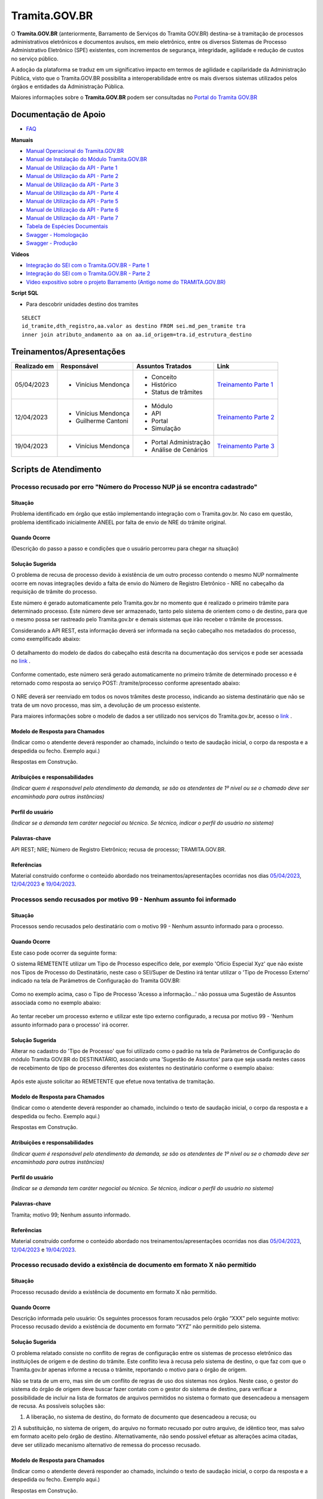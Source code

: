Tramita.GOV.BR
==============

O **Tramita.GOV.BR** (anteriormente, Barramento de Serviços do Tramita GOV.BR) destina-se à tramitação de processos administrativos eletrônicos e documentos avulsos, em meio eletrônico, entre os diversos Sistemas de Processo Administrativo Eletrônico (SPE) existentes, com incrementos de segurança, integridade, agilidade e redução de custos no serviço público.

A adoção da plataforma se traduz em um significativo impacto em termos de agilidade e capilaridade da Administração Pública,  visto que o Tramita.GOV.BR possibilita a interoperabilidade entre os mais diversos sistemas utilizados pelos órgãos e entidades da Administração Pública.

Maiores informações sobre o **Tramita.GOV.BR** podem ser consultadas no `Portal do Tramita GOV.BR <https://www.gov.br/economia/pt-br/assuntos/processo-eletronico-nacional/conteudo/tramita.gov.br>`_


Documentação de Apoio
+++++++++++++++++++++
 
- `FAQ <https://www.gov.br/economia/pt-br/assuntos/processo-eletronico-nacional/destaques/faq/FAQ%20do%20tramita-gov-.br/tramita-gov.br>`_

**Manuais**

- `Manual Operacional do Tramita.GOV.BR <https://www.gov.br/economia/pt-br/assuntos/processo-eletronico-nacional/arquivos/tramita-gov-br-documentos/Manual_Tecnico_Operacional_do_Tramita.GOV.BR.pdf>`_
-  `Manual de Instalação do Módulo Tramita.GOV.BR <https://github.com/spbgovbr/mod-sei-pen/blob/master/docs/INSTALL.md>`_
-  `Manual de Utilização da API - Parte 1 <https://www.gov.br/economia/pt-br/assuntos/processo-eletronico-nacional/destaques/material-de-apoio-2/tramita-gov.br/kit_desenvolvimento-zip.001>`_
-  `Manual de Utilização da API - Parte 2 <https://www.gov.br/economia/pt-br/assuntos/processo-eletronico-nacional/destaques/material-de-apoio-2/tramita-gov.br/kit_desenvolvimento.zip.002>`_
-  `Manual de Utilização da API - Parte 3 <https://www.gov.br/economia/pt-br/assuntos/processo-eletronico-nacional/destaques/material-de-apoio-2/tramita-gov.br/kit_desenvolvimento.zip.003>`_
-  `Manual de Utilização da API - Parte 4 <https://www.gov.br/economia/pt-br/assuntos/processo-eletronico-nacional/destaques/material-de-apoio-2/tramita-gov.br/kit_desenvolvimento.zip.004>`_
-  `Manual de Utilização da API - Parte 5 <https://www.gov.br/economia/pt-br/assuntos/processo-eletronico-nacional/destaques/material-de-apoio-2/tramita-gov.br/copy_of_kit_desenvolvimento.zip.005>`_
-  `Manual de Utilização da API - Parte 6 <https://www.gov.br/economia/pt-br/assuntos/processo-eletronico-nacional/destaques/material-de-apoio-2/tramita-gov.br/kit_desenvolvimento.zip.006>`_
-  `Manual de Utilização da API - Parte 7 <https://www.gov.br/economia/pt-br/assuntos/processo-eletronico-nacional/destaques/material-de-apoio-2/tramita-gov.br/kit_desenvolvimento.zip.007>`_
-  `Tabela de Espécies Documentais <https://www.gov.br/economia/pt-br/assuntos/processo-eletronico-nacional/destaques/material-de-apoio-2/copy_of_especiesdocumentais.xls>`_
-  `Swagger - Homologação <https://homolog.api.processoeletronico.gov.br/swagger/swagger-ui/>`_
-  `Swagger - Produção <https://api.conectagov.processoeletronico.gov.br/swagger/swagger-ui/>`_

**Vídeos**

-  `Integração do SEI com o Tramita.GOV.BR - Parte 1 <https://drive.google.com/file/d/1vkwGTxbiSPZ2w-AoACg2Ab2YBZnVr9xw/view?usp=sharing>`_
-  `Integração do SEI com o Tramita.GOV.BR - Parte 2 <https://drive.google.com/file/d/1Yb9ughH4wNy34zKGUuZNBHaSUlWG5W4e/view?usp=sharing>`_
-  `Vídeo expositivo sobre o projeto Barramento (Antigo nome do TRAMITA.GOV.BR) <https://www.youtube.com/watch?v=eXVAerj6LHc&t=754s>`_

**Script SQL**

- Para descobrir unidades destino dos tramites

::
  
  SELECT 
  id_tramite,dth_registro,aa.valor as destino FROM sei.md_pen_tramite tra
  inner join atributo_andamento aa on aa.id_origem=tra.id_estrutura_destino

 
Treinamentos/Apresentações
++++++++++++++++++++++++++ 

+-------------+-------------------+----------------------+--------------------------------------------------------------------------------------------------+
|Realizado em |    Responsável    | Assuntos Tratados    |                Link                                                                              |
+=============+===================+======================+==================================================================================================+
| 05/04/2023  |- Vinícius Mendonça| - Conceito           |                                                                                                  |
|             |                   | - Histórico          | `Treinamento Parte 1 <https://drive.google.com/file/d/1rZL24WiAyqzBCSKvElNc7y785VdUHxia/view>`_  | 
|             |                   | - Status de trâmites |                                                                                                  |
|             |                   |                      |                                                                                                  |
+-------------+-------------------+----------------------+--------------------------------------------------------------------------------------------------+
| 12/04/2023  |- Vinícius Mendonça| - Módulo             |                                                                                                  |
|             |- Guilherme Cantoni| - API                | `Treinamento Parte 2 <https://drive.google.com/file/d/1BxBIhO7YURqbae5LtGCQut9nQ2RF9Byz/view>`_  | 
|             |                   | - Portal             |                                                                                                  |
|             |                   | - Simulação          |                                                                                                  |
+-------------+-------------------+----------------------+--------------------------------------------------------------------------------------------------+
| 19/04/2023  |- Vinícius Mendonça|- Portal Administração|                                                                                                  |
|             |                   |- Análise de Cenários | `Treinamento Parte 3 <https://drive.google.com/file/d/1H4qfihC8DAcvDuOOodPi34TK2Q29XQ5E/view>`_  | 
|             |                   |                      |                                                                                                  |
|             |                   |                      |                                                                                                  |
+-------------+-------------------+----------------------+--------------------------------------------------------------------------------------------------+

 
Scripts de Atendimento
++++++++++++++++++++++

Processo recusado por erro "Número do Processo NUP já se encontra cadastrado"  
-----------------------------------------------------------------------------
  

Situação  
~~~~~~~~~

Problema identificado em órgão que estão implementando integração com o Tramita.gov.br. No caso em questão, problema identificado inicialmente ANEEL por falta de envio de NRE do trâmite original. 


Quando Ocorre
~~~~~~~~~~~~~~

(Descrição do passo a passo e condições que o usuário percorreu para chegar na situação) 


Solução Sugerida  
~~~~~~~~~~~~~~~~

O problema de recusa de processo devido à existência de um outro processo contendo o mesmo NUP normalmente ocorre em novas integrações devido a falta de envio do Número de Registro Eletrônico - NRE no cabeçalho da requisição de trâmite do processo.  

Este número é gerado automaticamente pelo Tramita.gov.br no momento que é realizado o primeiro trâmite para determinado processo. Este número deve ser armazenado, tanto pelo sistema de orientem como o de destino, para que o mesmo possa ser rastreado pelo Tramita.gov.br e demais sistemas que irão receber o trâmite de processos. 

Considerando a API REST, esta informação deverá ser informada na seção cabeçalho nos metadados do processo, como exemplificado abaixo:  

.. figure:: _static/images/imagem_api_rest.png


O detalhamento do modelo de dados do cabeçalho está descrita na documentação dos serviços e pode ser acessada no `link <https://homolog.api.processoeletronico.gov.br/swagger/swagger-ui/#/tramite-service-v-3>`_ .


.. figure:: _static/images/imagem_detalhamento_modelo_dados.png


Conforme comentado, este número será gerado automaticamente no primeiro trâmite de determinado processo e é retornado como resposta ao serviço POST: /tramite/processo conforme apresentado abaixo:

.. figure:: _static/images/imagem_teste_NRE.png


O NRE deverá ser reenviado em todos os novos trâmites deste processo, indicando ao sistema destinatário que não se trata de um novo processo, mas sim, a devolução de um processo existente.

Para maiores informações sobre o modelo de dados a ser utilizado nos serviços do Tramita.gov.br, acesso o `link <https://homolog.api.processoeletronico.gov.br/swagger/swagger-ui/#/tramite-service-v-3>`_ .


Modelo de Resposta para Chamados  
~~~~~~~~~~~~~~~~~~~~~~~~~~~~~~~~

(Indicar como o atendente deverá responder ao chamado, incluindo o texto de saudação inicial, o corpo da resposta e a despedida ou fecho. Exemplo aqui.)

Respostas em Construção.

 
Atribuições e responsabilidades  
~~~~~~~~~~~~~~~~~~~~~~~~~~~~~~~~

*(Indicar quem é responsável pelo atendimento da demanda, se são os atendentes de 1º nível ou se o chamado deve ser encaminhado para outras instâncias)*  


Perfil do usuário  
~~~~~~~~~~~~~~~~~

*(Indicar se a demanda tem caráter negocial ou técnico. Se técnico, indicar o perfil do usuário no sistema)*


Palavras-chave  
~~~~~~~~~~~~~~~

API REST; NRE; Número de Registro Eletrônico; recusa de processo; TRAMITA.GOV.BR.


Referências  
~~~~~~~~~~~~

Material construído conforme o conteúdo abordado nos treinamentos/apresentações ocorridas nos dias `05/04/2023  <https://drive.google.com/file/d/1rZL24WiAyqzBCSKvElNc7y785VdUHxia/view>`_, `12/04/2023 <https://drive.google.com/file/d/1BxBIhO7YURqbae5LtGCQut9nQ2RF9Byz/view>`_ e `19/04/2023 <https://drive.google.com/file/d/1H4qfihC8DAcvDuOOodPi34TK2Q29XQ5E/view>`_. 

 
 
Processos sendo recusados por motivo 99 - Nenhum assunto foi informado
----------------------------------------------------------------------

Situação  
~~~~~~~~

Processos sendo recusados pelo destinatário com o motivo 99 - Nenhum assunto informado para o processo.
  
.. figure:: _static/images/Nenhum_assunto_informado_no_processo.png


Quando Ocorre
~~~~~~~~~~~~~

Este caso pode ocorrer da seguinte forma:
 
O sistema REMETENTE utilizar um Tipo de Processo específico dele, por exemplo 'Ofício Especial Xyz' que não existe nos Tipos de Processo do Destinatário, neste caso o SEI/Super de Destino irá tentar utilizar o 'Tipo de Processo Externo' indicado na tela de Parâmetros de Configuração do Tramita GOV.BR:
 

.. figure:: _static/images/tela_parametros_configuracao.png


Como no exemplo acima, caso o Tipo de Processo 'Acesso a informação...' não possua uma Sugestão de Assuntos associada como no exemplo abaixo:
  
.. figure:: _static/images/Tela_alterar_tipo_processo.png

Ao tentar receber um processo externo e utilizar este tipo externo configurado, a recusa por motivo 99 - 'Nenhum assunto informado para o processo' irá ocorrer.


Solução Sugerida  
~~~~~~~~~~~~~~~~

Alterar no cadastro do 'Tipo de Processo' que foi utilizado como o padrão na tela de Parâmetros de Configuração do módulo Tramita GOV.BR do DESTINATÁRIO, associando uma 'Sugestão de Assuntos' para que seja usada nestes casos de recebimento de tipo de processo diferentes dos existentes no destinatário conforme o exemplo abaixo:
 
.. figure:: _static/images/Tela_alterar_tipo_processo_solucao.png

Após este ajuste solicitar ao REMETENTE que efetue nova tentativa de tramitação.


Modelo de Resposta para Chamados  
~~~~~~~~~~~~~~~~~~~~~~~~~~~~~~~~

(Indicar como o atendente deverá responder ao chamado, incluindo o texto de saudação inicial, o corpo da resposta e a despedida ou fecho. Exemplo aqui.)

Respostas em Construção.



Atribuições e responsabilidades  
~~~~~~~~~~~~~~~~~~~~~~~~~~~~~~~

*(Indicar quem é responsável pelo atendimento da demanda, se são os atendentes de 1º nível ou se o chamado deve ser encaminhado para outras instâncias)*  


Perfil do usuário  
~~~~~~~~~~~~~~~~~

*(Indicar se a demanda tem caráter negocial ou técnico. Se técnico, indicar o perfil do usuário no sistema)*


Palavras-chave  
~~~~~~~~~~~~~~

Tramita; motivo 99; Nenhum assunto informado.


Referências  
~~~~~~~~~~~

Material construído conforme o conteúdo abordado nos treinamentos/apresentações ocorridas nos dias `05/04/2023  <https://drive.google.com/file/d/1rZL24WiAyqzBCSKvElNc7y785VdUHxia/view>`_, `12/04/2023 <https://drive.google.com/file/d/1BxBIhO7YURqbae5LtGCQut9nQ2RF9Byz/view>`_ e `19/04/2023 <https://drive.google.com/file/d/1H4qfihC8DAcvDuOOodPi34TK2Q29XQ5E/view>`_. 


Processo recusado devido a existência de documento em formato X não permitido
------------------------------------------------------------------------------

Situação  
~~~~~~~~

Processo recusado devido a existência de documento em formato X não permitido.

Quando Ocorre
~~~~~~~~~~~~~

Descrição informada pelo usuário: Os seguintes processos foram recusados pelo órgão “XXX” pelo seguinte motivo: Processo recusado devido a existência de documento em formato “XYZ” não permitido pelo sistema.


Solução Sugerida  
~~~~~~~~~~~~~~~~

O problema relatado consiste no conflito de regras de configuração entre os sistemas de processo eletrônico das instituições de origem e de destino do trâmite. Este conflito leva à recusa pelo sistema de destino, o que faz com que o Tramita.gov.br apenas informe a recusa o trâmite, reportando o motivo para o órgão de origem.
 
Não se trata de um erro, mas sim de um conflito de regras de uso dos sistemas nos órgãos. Neste caso, o gestor do sistema do órgão de origem deve buscar fazer contato com o gestor do sistema de destino, para verificar a possibilidade de incluir na lista de formatos de arquivos permitidos no sistema o formato que desencadeou a mensagem de recusa. 
As possíveis soluções são:

1) A liberação, no sistema de destino, do formato de documento que desencadeou a recusa; ou 
2) A substituição, no sistema de origem, do arquivo no formato recusado por outro arquivo, de idêntico teor, mas salvo em formato aceito pelo órgão de destino.
Alternativamente, não sendo possível efetuar as alterações acima citadas, deve ser utilizado mecanismo alternativo de remessa do processo recusado.

Modelo de Resposta para Chamados  
~~~~~~~~~~~~~~~~~~~~~~~~~~~~~~~~

(Indicar como o atendente deverá responder ao chamado, incluindo o texto de saudação inicial, o corpo da resposta e a despedida ou fecho. Exemplo aqui.)

Respostas em Construção.


Atribuições e responsabilidades  
~~~~~~~~~~~~~~~~~~~~~~~~~~~~~~~

*(Indicar quem é responsável pelo atendimento da demanda, se são os atendentes de 1º nível ou se o chamado deve ser encaminhado para outras instâncias)*  


Perfil do usuário  
~~~~~~~~~~~~~~~~~

*(Indicar se a demanda tem caráter negocial ou técnico. Se técnico, indicar o perfil do usuário no sistema)*


Palavras-chave  
~~~~~~~~~~~~~~

Tramita; documento; formato não permitido.


Referências  
~~~~~~~~~~~


Material construído conforme o conteúdo abordado nos treinamentos/apresentações ocorridas nos dias `05/04/2023  <https://drive.google.com/file/d/1rZL24WiAyqzBCSKvElNc7y785VdUHxia/view>`_, `12/04/2023 <https://drive.google.com/file/d/1BxBIhO7YURqbae5LtGCQut9nQ2RF9Byz/view>`_ e `19/04/2023 <https://drive.google.com/file/d/1H4qfihC8DAcvDuOOodPi34TK2Q29XQ5E/view>`_. 


ERRO DE PROCESSOS TRAVADOS NO STATUS 4- Arquivos digitais recebidos pelo destinatário NO PAINEL DO TRAMITA
----------------------------------------------------------------------------------------------------------

Situação  
~~~~~~~~


ERRO DE PROCESSOS TRAVADOS NO STATUS 4- Arquivos digitais recebidos pelo destinatário NO PAINEL DO TRAMITA.


Quando Ocorre
~~~~~~~~~~~~~


O processo aparece no portal do Tramita travado indefinidamente com o status “4 - Arquivos digitais recebidos pelo destinatário”, porém, no SEI de origem, ainda continua bloqueado, informando estar “em Tramitação externa”.

A causa mais provável para estes casos é que os componentes digitais deste processo não estão mais disponíveis no disco temporário do Tramita.

O Tramita possui rotinas de expurgo destes arquivos que ficam temporariamente no disco até que o destinatário requisite e baixe eles para o destino final do trâmite. 

- Remetente envia processo
- Remetente envia componentes (pdf e outros documento)
- Tramita recebe metadados
- Tramita recebe e salva os componentes no disco temporariamente
- Destinatário pede ao tramita os metadados
- Destinatário pede ao tramita os documentos (o erro pode ocorrer neste ponto)

Solução Sugerida  
~~~~~~~~~~~~~~~~


Uma vez que o Processo se encontra travado por muito tempo em status 4 conforme o exemplo abaixo:

Como cancelado no Portal, mas não foi desbloqueado automaticamente, o usuário no órgão remetente pode clicar no botão “Cancelar Trâmite Externo” (vide captura abaixo). Isso forçará o sistema no órgão remetente a consultar novamente o status do trâmite, o que resultará no desbloqueio do processo.
Reparem que o botão de ‘Cancelar’ pode ser acionado por usuário gestor do órgão com acesso ao Painel do Tramita.

.. figure:: _static/images/tela_ultimos_tramites.png

Investigação interna de causa raiz:

É possível tentar visualizar a causa raiz efetuando consulta pelo IDT no registro de `logs do tramita <https://logs.processoeletronico.gov.br>`_ , menu Discover e busca pelo IDT, como no exemplo abaixo:

message:

[2m2023-04-13 13:03:20.359[0;39m [32m INFO[0;39m [35m10[0;39m [2m---[0;39m [2m[io-8081-exec-10][0;39m [36mb.g.m.p.b.a.s.w.v.e.TramiteEndpointV3 [0;39m [2m:[0;39m sistema : Fundação Nacional do Índio recusarTramite: parametros = RecusaDeTramite [idt=728778, justificativa=Descrição: SoapFault exception: [SOAP-ENV:Server] Arquivo bináriocom hash, \'OWwNy3nSII2gJqpBX8vRAhuk6VFypJgm1ghZG/qWMHU=\', não está mais disponí­vel, por favor contacte o sistema remetente. in /opt/sei/web/modulos/pen/rn/ProcessoEletronicoRN.php:1215 Stack trace: #0 /opt/sei/web/modulos/pen/rn/ProcessoEletronicoRN.php(1215): SoapClient->__call(\'receberComponen...\', Array) #1

Isto pode ocorrer por exemplo por conta da rotina de expurgo do tramita, o destinatário demorou muitos dias para tentar receber o tramite e neste momento o tramita já havia removido os componentes digitais que ficam temporariamente armazenados no tramita.


O cancelamento fica disponível tanto via painel do Tramita, quanto no Super/SEI do sistema Remetente.


.. figure:: _static/images/Tela_processo_botao_pen.png


.. admonition:: Importante 

   Se for cancelado via Painel do Tramita, é necessário clicar no ‘Cancelar tramite’ também no SEI/Super remetente pra liberar novamente uma nova tentativa de tramitação, portanto a melhor sugestão é sugerir que o remetente faça o cancelamento via SEI/Super e faça uma nova tentativa de tramite de algum destes processos que esteja nesta condição para verificar se o procedimento é suficiente para a solução do problema, não sendo suficiente nova investigação de logs do tramita se fará necessária.


Modelo de Resposta para Chamados  
~~~~~~~~~~~~~~~~~~~~~~~~~~~~~~~~

(Indicar como o atendente deverá responder ao chamado, incluindo o texto de saudação inicial, o corpo da resposta e a despedida ou fecho. Exemplo aqui.)

Respostas em Construção.



Atribuições e responsabilidades  
~~~~~~~~~~~~~~~~~~~~~~~~~~~~~~~


*(Indicar quem é responsável pelo atendimento da demanda, se são os atendentes de 1º nível ou se o chamado deve ser encaminhado para outras instâncias)*  


Perfil do usuário  
~~~~~~~~~~~~~~~~~~


*(Indicar se a demanda tem caráter negocial ou técnico. Se técnico, indicar o perfil do usuário no sistema)*


Palavras-chave  
~~~~~~~~~~~~~~


Tramita; STATUS 4; bloqueado; “em Tramitação externa”.


Referências  
~~~~~~~~~~~


Material construído conforme o conteúdo abordado nos treinamentos/apresentações ocorridas nos dias `05/04/2023  <https://drive.google.com/file/d/1rZL24WiAyqzBCSKvElNc7y785VdUHxia/view>`_, `12/04/2023 <https://drive.google.com/file/d/1BxBIhO7YURqbae5LtGCQut9nQ2RF9Byz/view>`_ e `19/04/2023 <https://drive.google.com/file/d/1H4qfihC8DAcvDuOOodPi34TK2Q29XQ5E/view>`_. 


ERRO DE STATUS “CANCELADO” NO ENVIO DE PROCESSO
-----------------------------------------------

Situação  
~~~~~~~~


ERRO DE STATUS “CANCELADO” NO ENVIO DE PROCESSO


Quando Ocorre
~~~~~~~~~~~~~~


O processo aparece no portal do Tramita com o status “cancelado”, porém, no SEI de origem, ainda continua bloqueado, informando estar “em Tramitação externa”. 


Solução Sugerida
~~~~~~~~~~~~~~~~

Uma vez que o Processo se encontra como cancelado no Portal, mas não foi desbloqueado automaticamente, o usuário no órgão remetente pode clicar no botão “Cancelar Trâmite Externo” (vide captura abaixo). Isso forçará o sistema no órgão remetente a consultar novamente o status do trâmite, o que resultará no desbloqueio do processo.

 
.. figure:: _static/images/Tela_processo_botao_pen.png


Modelo de Resposta para Chamados  
~~~~~~~~~~~~~~~~~~~~~~~~~~~~~~~~

(Indicar como o atendente deverá responder ao chamado, incluindo o texto de saudação inicial, o corpo da resposta e a despedida ou fecho. Exemplo aqui.)

Respostas em Construção.



Atribuições e responsabilidades  
~~~~~~~~~~~~~~~~~~~~~~~~~~~~~~~~

*(Indicar quem é responsável pelo atendimento da demanda, se são os atendentes de 1º nível ou se o chamado deve ser encaminhado para outras instâncias)*  


Perfil do usuário  
~~~~~~~~~~~~~~~~~~

*(Indicar se a demanda tem caráter negocial ou técnico. Se técnico, indicar o perfil do usuário no sistema)*


Palavras-chave  
~~~~~~~~~~~~~~~

Tramita; Status Cancelado.


Referências  
~~~~~~~~~~~~

Material construído conforme o conteúdo abordado nos treinamentos/apresentações ocorridas nos dias `05/04/2023  <https://drive.google.com/file/d/1rZL24WiAyqzBCSKvElNc7y785VdUHxia/view>`_, `12/04/2023 <https://drive.google.com/file/d/1BxBIhO7YURqbae5LtGCQut9nQ2RF9Byz/view>`_ e `19/04/2023 <https://drive.google.com/file/d/1H4qfihC8DAcvDuOOodPi34TK2Q29XQ5E/view>`_. 



Falha de comunicação com o Tramita GOV.BR. Por favor, tente novamente mais tarde
-----------------------------------------------------------------------------------------------

Situação  
~~~~~~~~

Falha de comunicação com o Tramita GOV.BR. Por favor, tente novamente mais tarde


Quando Ocorre
~~~~~~~~~~~~~~

Quando um usuário tenta remeter um processo pelo Tramita.GOV.BR, o sistema não permite o trâmite e exibe a mensagem: “Falha de comunicação com o Tramita GOV.BR. Por favor, tente novamente mais tarde.”

Esta falha ocorre quando o módulo não consegue estabelecer conexão com os serviços do Tramita.gov.br e pode se dar pelos seguintes motivos:

1) O certificado digital utilizado para autenticação nos serviços do Tramita.GOV.BR encontra-se inválido;
2) Os servidores de aplicação do SEI não confiam no Certificado Digital utilizado na criptografia do protocolo HTTPS do Tramita.GOV.BR; 
3) As regras de firewall impedem o acesso do SEI aos serviços do Tramita.GOV.BR; ou
4) Está ocorrendo uma indisponibilidade momentânea da Infraestrutura do Tramita.GOV.BR.


Solução Sugerida
~~~~~~~~~~~~~~~~

1. O certificado digital utilizado para autenticação nos serviços do Tramita.GOV.BR encontra-se inválido:

Neste caso, o gestor de protocolo do órgão deverá acessar o Portal de Administração do Tramita.GOV.BR e gerar um novo certificado digital para o sistema.

- `Homologação <https://homolog.gestaopen.processoeletronico.gov.br>`_

- `Produção <https://gestaopen.processoeletronico.gov.br>`_


Maiores informações acerca deste procedimento podem ser encontradas no `FAQ do Tramita.GOV.BR <https://www.gov.br/economia/pt-br/assuntos/processo-eletronico-nacional/destaques/faq/FAQ%20do%20tramita-gov-.br/tramita-gov.br>`_


2. Os servidores de aplicação do SEI não confiam no Certificado Digital utilizado na criptografia do protocolo HTTPS do Tramita.GOV.BR: 

A partir da versão 3.2.2 do módulo de integração do SEI com o Tramita.GOV.BR (mod-sei-tramitagovbr), o módulo passou a forçar a validação da confiabilidade do certificado digital utilizado pela API do Tramita.GOV.BR. Desta forma, caso o servidor do SEI não confie no certificado utilizado pelo Tramita.GOV.BR (Let's Encrypt), irá ser apresentado o erro em questão. 

Para resolver o problema, a equipe de operações deverá atualizar os servidores do SEI para confiar nos certificados Let's Encrypt utilizados pela API de serviços. 

Os procedimentos para atualização dependem da distribuição do Linux que está sendo utilizada. Para maiores informações, acesse a documentação da distribuição utilizada.

Exemplo Ubuntu:

# sudo apt-get update
# apt-get install ca-certificates
# update-ca-certificates

Maiores informações sobre atualização da confiabilidade dos certificados podem ser encontradas no `link <https://letsencrypt.org/certificates/>`_

Outras informações sobre a expiração dos certificados Let's Encrypt podem ser vistas no `link <https://letsencrypt.org/docs/dst-root-ca-x3-expiration-september-2021/>`_


3. As regras de firewall impedem o acesso do SEI aos serviços do Tramita.GOV.BR:

Neste caso, a equipe de infraestrutura da instituição deverá ser consultada para revisar as regras de firewall e identificar se as requisições enviadas para os endereços abaixo estão sendo bloqueados:

- `Homologação <https://homolog.api.processoeletronico.gov.br/interoperabilidade/soap/v3/>`_

- `Produção <https://api.conectagov.processoeletronico.gov.br/interoperabilidade/soap/v3/>`_


Modelo de Resposta para Chamados  
~~~~~~~~~~~~~~~~~~~~~~~~~~~~~~~~

(Indicar como o atendente deverá responder ao chamado, incluindo o texto de saudação inicial, o corpo da resposta e a despedida ou fecho. Exemplo aqui.)

Respostas em Construção.



Atribuições e responsabilidades  
~~~~~~~~~~~~~~~~~~~~~~~~~~~~~~~~

*(Indicar quem é responsável pelo atendimento da demanda, se são os atendentes de 1º nível ou se o chamado deve ser encaminhado para outras instâncias)*  


Perfil do usuário  
~~~~~~~~~~~~~~~~~~

*(Indicar se a demanda tem caráter negocial ou técnico. Se técnico, indicar o perfil do usuário no sistema)*


Palavras-chave  
~~~~~~~~~~~~~~

Tramita; falha de comunicação.


Referências  
~~~~~~~~~~~~

Material construído conforme o conteúdo abordado nos treinamentos/apresentações ocorridas nos dias `05/04/2023  <https://drive.google.com/file/d/1rZL24WiAyqzBCSKvElNc7y785VdUHxia/view>`_, `12/04/2023 <https://drive.google.com/file/d/1BxBIhO7YURqbae5LtGCQut9nQ2RF9Byz/view>`_ e `19/04/2023 <https://drive.google.com/file/d/1H4qfihC8DAcvDuOOodPi34TK2Q29XQ5E/view>`_. 


Acesso negado a este recurso nesta unidade
-------------------------------------------


Situação  
~~~~~~~~

Acesso negado a este recurso nesta unidade


Quando Ocorre
~~~~~~~~~~~~~~

Quando um usuário do SEI tenta realizar uma determinada operação, ele recebe a seguinte mensagem na tela: “Acesso negado a este recurso nesta unidade (exemplo_recurso / SIGLA-DA-UNIDADE).”


Solução Sugerida
~~~~~~~~~~~~~~~~

Normalmente, o erro "Acesso negado a este recurso nesta unidade" ocorre quando determinada funcionalidade acessada não está liberada para acesso devido a configuração do Perfil do Usuário.
Para solucionar o problema, os seguintes passos deverão ser realizados:

1) Identificar qual os Perfis utilizados pelo usuário que relatou o problema. Isto pode ser visto através de uma consulta no SIP (Menu: Permissão > Administradas).

2) O Administrador do sistema deverá acessar o SIP (Menu: Perfil > Montar) e adicionar o recurso mencionado no erro ao perfil vinculado ao usuário (ex.: Básico, Colaborador, Administrador etc.).

Para mais detalhes sobre a gestão de perfis e recursos, verifique o `Módulo 3 - Unidade 3 do curso SEI!Administrar <https://repositorio.enap.gov.br/bitstream/1/4990/3/M%C3%B3dulo%203%20-%20Controle%20de%20Acesso%20.pdf#page=14>`_


Modelo de Resposta para Chamados  
~~~~~~~~~~~~~~~~~~~~~~~~~~~~~~~~

(Indicar como o atendente deverá responder ao chamado, incluindo o texto de saudação inicial, o corpo da resposta e a despedida ou fecho. Exemplo aqui.)

Respostas em Construção.


Atribuições e responsabilidades  
~~~~~~~~~~~~~~~~~~~~~~~~~~~~~~~~

*(Indicar quem é responsável pelo atendimento da demanda, se são os atendentes de 1º nível ou se o chamado deve ser encaminhado para outras instâncias)*  


Perfil do usuário  
~~~~~~~~~~~~~~~~~~

*(Indicar se a demanda tem caráter negocial ou técnico. Se técnico, indicar o perfil do usuário no sistema)*


Palavras-chave  
~~~~~~~~~~~~~~

Tramita; acesso negado.


Referências  
~~~~~~~~~~~~

Material construído conforme o conteúdo abordado nos treinamentos/apresentações ocorridas nos dias `05/04/2023  <https://drive.google.com/file/d/1rZL24WiAyqzBCSKvElNc7y785VdUHxia/view>`_, `12/04/2023 <https://drive.google.com/file/d/1BxBIhO7YURqbae5LtGCQut9nQ2RF9Byz/view>`_ e `19/04/2023 <https://drive.google.com/file/d/1H4qfihC8DAcvDuOOodPi34TK2Q29XQ5E/view>`_. 


Desbloquear Processo
--------------------

Situação  
~~~~~~~~

Processo Bloqueado.

Quando Ocorre
~~~~~~~~~~~~~~

O processo está bloqueado pois foi recebido com sucesso em um sistema devidamente habilitada no barramento de serviços, através de um certificado digital único.
Por este motivo, não existe uma funcionalidade disponível no sistema rementente, pois o desbloqueio do processo quebraria uma regra estabelecida para o projeto.


Solução Sugerida
~~~~~~~~~~~~~~~~

Considerando a situação específica de recebimento indevido precisamos de uma alteração manual no BD para desbloquear o processo e permitir o reenvio para o XXXXX. Dito isto, peço que entre em contato com o equipe de BD responsável pelo sistema no XXXX e solicite que alterem a coluna sta_estado para o valor 0 no processo com problema. 
 
Segue exemplo de sql para execução:
 
update sei.protocolo 
set sta_estado='0' 
where protocolo_formatado='{Informe o Protocolo Aqui}' and sta_estado='4';
 
Lembrando que deve ser aplicado o filtro na coluna 'protocolo_formatado' pelo numero do processo.
 
Conforme as orientações de manutenções de BD, esta intervenção somente deve ser feita após a realização de um backup do BD. E de preferência em um horário fora do comercial.
 
Os valores de sta_estado são:

0 = Normal
1 = Processo Sobrestado
2 = Documento Cancelado
3 = Processo Anexado
4 = Processo Bloqueado


Modelo de Resposta para Chamados  
~~~~~~~~~~~~~~~~~~~~~~~~~~~~~~~~

(Indicar como o atendente deverá responder ao chamado, incluindo o texto de saudação inicial, o corpo da resposta e a despedida ou fecho. Exemplo aqui.)

Respostas em Construção.



Atribuições e responsabilidades  
~~~~~~~~~~~~~~~~~~~~~~~~~~~~~~~~

*(Indicar quem é responsável pelo atendimento da demanda, se são os atendentes de 1º nível ou se o chamado deve ser encaminhado para outras instâncias)*  


Perfil do usuário  
~~~~~~~~~~~~~~~~~~

*(Indicar se a demanda tem caráter negocial ou técnico. Se técnico, indicar o perfil do usuário no sistema)*


Palavras-chave  
~~~~~~~~~~~~~~

Tramita; Bloqueado; Desbloqueado.


Referências  
~~~~~~~~~~~~

Material construído conforme o conteúdo abordado nos treinamentos/apresentações ocorridas nos dias `05/04/2023  <https://drive.google.com/file/d/1rZL24WiAyqzBCSKvElNc7y785VdUHxia/view>`_, `12/04/2023 <https://drive.google.com/file/d/1BxBIhO7YURqbae5LtGCQut9nQ2RF9Byz/view>`_ e `19/04/2023 <https://drive.google.com/file/d/1H4qfihC8DAcvDuOOodPi34TK2Q29XQ5E/view>`_. 



Erros de hash e de ordem de documentos
---------------------------------------

Situação  
~~~~~~~~~

Erros de hash e de ordem de documentos.


Quando Ocorre
~~~~~~~~~~~~~~

Não se aplica.


Solução Sugerida
~~~~~~~~~~~~~~~~

Inicialmente solicitar que executem a query abaixo para descobrir se a ordem dos documentos do processo estão certas no órgão:
 
:: 
  
  SELECT

  cd.protocolo as 'numero processo',
  cd.ordem_documento as 'ordem dos documentos',
  p.protocolo_formatado as 'protocolo do documento',
  cd.nome_especie_produtor as 'tipo de documento',
  cd.id_tramite as 'ID do tramite',
  cd.numero_registro as 'NRE'
 
  FROM 

  sei.md_pen_componente_digital cd
  inner join md_pen_processo_eletronico pe on cd.numero_registro=pe.numero_registro
  inner join documento d on d.id_documento=cd.id_documento
  inner join protocolo p on p.id_protocolo=d.id_documento
  inner join md_pen_tramite t on pe.numero_registro=t.numero_registro and cd.id_tramite=t.id_tramite
  where t.id_tramite= (select MAX(t1.id_tramite) from md_pen_tramite t1
              where t1.numero_registro=pe.numero_registro
              and t1.sta_tipo_tramite="R" )
  and cd.protocolo in ( ' XXXXXXXXXXX ')
  order by cd.protocolo , cd.ordem_documento

 
Caso a ordem de documentos esteja errada, alterar na árvore os documentos e tentar novamente.
 
Se mesmo assim o processo está com problemas no envio, inicialmente solicitar que o órgão exporte em ZIP o conteúdo do processo. Paralelamente, solicite que o órgão que enviou a última vez exporte o mesmo processo em ZIP.
Calcule o hash dos documentos que está com problema com o comando:
 
cat arquivo_pequeno.txt | openssl dgst -binary -sha256 | base64
 
Para calcular hash de todos na pasta criar um arquivo calculaHash.sh:

for f in * do echo "Processing $f" cat $f | openssl dgst -binary -sha256 | base64 echo "" done
 
E rodar com 'bash calculaHash.sh'. Comparar com a listagem no painel do Tramita GOV.BR para verificar ordens e erros.
 
Caso o hash não esteja igual, abra em um editor de texto e procure a diferença:
 
vimdiff ARQ1 ARQ2
 
**Erro conhecido:** se o usuário alterar o tipo de documento no menu de administração do SEI ('Aviso' para 'Aviso ME' por exemplo), mesmo já tendo assinado o documento o hash será calculado novamente. 

**Solução:** Assim, paleativamente estamos solicitando que o usuário altere o Tipo para o valor anterior (no exemplo seria 'Aviso') e tramite. Após o tramite volte para o valor que estava configurado antes da intervenção('Aviso ME').
 
**Erro conhecido:** Em versões antigas do módulo, ao executar a query acima, a coluna ordem podia conter inteiros diferentes de '1', nesse caso deveríamos efetuar a alteração para '1' e testar novamente

.. figure:: _static/images/imagem_alteracao_ordem.png

**Erro conhecido:** Caso o erro seja "espécie não confere" ou "espécie não encontrada", isso pode ocorrer em versões anteriores à 2.1.0 do módulo. 

**Soluação:** Assim, solicitar que atualizem a versão para a mais atual.
 
**Erro conhecido:** Caso o processo tenha sido tramitado pelo barramento, mas não recebido pelo destino (ex: o IDT ficou com status 9), não teremos como comparar os arquivos entre os órgãos. 

**Solução:** Nesse caso, caso o hash dos documentos não forem iguais aos que estão no BD do barramento a única solução é duplicar o processo no usuário e tramitar novamente pelo barramento.
 
**Erro conhecido:** Caso o usuário tenha desanexado um processo que recebeu pelo barramento, isso tem que ser refeito. A ideia é o barramento barrar esse trâmite mesmo, pois seria uma alteração do processo. 

**Solução:** Assim solicite que o órgão anexe novamente o processo e coloque após o processo desanexado anteriormente.


.. figure:: _static/images/imagem_processo_desanexado.png


Caso o órgão tenha dado "vida independente" ao processo após essa desanexação (ex da foto 95190.000148/2021-01), o órgão deverá mover todos os documentos desse processo e deixar apenas os originais do barramento antes de anexar novamente.


Modelo de Resposta para Chamados  
~~~~~~~~~~~~~~~~~~~~~~~~~~~~~~~~

(Indicar como o atendente deverá responder ao chamado, incluindo o texto de saudação inicial, o corpo da resposta e a despedida ou fecho. Exemplo aqui.)

Respostas em Construção.



Atribuições e responsabilidades  
~~~~~~~~~~~~~~~~~~~~~~~~~~~~~~~~

*(Indicar quem é responsável pelo atendimento da demanda, se são os atendentes de 1º nível ou se o chamado deve ser encaminhado para outras instâncias)*  


Perfil do usuário  
~~~~~~~~~~~~~~~~~~

*(Indicar se a demanda tem caráter negocial ou técnico. Se técnico, indicar o perfil do usuário no sistema)*


Palavras-chave  
~~~~~~~~~~~~~~

Tramita; hash; ordem; documento.


Referências  
~~~~~~~~~~~~

Material construído conforme o conteúdo abordado nos treinamentos/apresentações ocorridas nos dias `05/04/2023  <https://drive.google.com/file/d/1rZL24WiAyqzBCSKvElNc7y785VdUHxia/view>`_, `12/04/2023 <https://drive.google.com/file/d/1BxBIhO7YURqbae5LtGCQut9nQ2RF9Byz/view>`_ e `19/04/2023 <https://drive.google.com/file/d/1H4qfihC8DAcvDuOOodPi34TK2Q29XQ5E/view>`_. 


Mudar Parâmetros de Memória
----------------------------

Situação  
~~~~~~~~

Mudar Parâmetros de Memoria


Quando Ocorre
~~~~~~~~~~~~~~

Não se aplica.


Solução Sugerida
~~~~~~~~~~~~~~~~

Isso já foi implementado na versão 4.0. Serão 3 níveis para configurar tanto o limite de memória quanto o tempo máximo de execução. Cada nível contém um conjunto de operações específico que são descritos no documento de instalação (ex.: nível 1 = operações em geral,  nível 2 = geração de PDF, nível 3 = web services).
 
Na versão 3.1 foram colocados limites específicos em vários pontos usando ini_set para memory_limit. Só mudando os valores nestas chamadas para conseguir personalizar. Se tem algum ponto que apresenta problema frequente podemos mudar o valor padrão na próxima atualização da 3.1.x.


Modelo de Resposta para Chamados  
~~~~~~~~~~~~~~~~~~~~~~~~~~~~~~~~

(Indicar como o atendente deverá responder ao chamado, incluindo o texto de saudação inicial, o corpo da resposta e a despedida ou fecho. Exemplo aqui.)

Respostas em Construção.



Atribuições e responsabilidades  
~~~~~~~~~~~~~~~~~~~~~~~~~~~~~~~~

*(Indicar quem é responsável pelo atendimento da demanda, se são os atendentes de 1º nível ou se o chamado deve ser encaminhado para outras instâncias)*  


Perfil do usuário  
~~~~~~~~~~~~~~~~~

*(Indicar se a demanda tem caráter negocial ou técnico. Se técnico, indicar o perfil do usuário no sistema)*


Palavras-chave  
~~~~~~~~~~~~~~

Tramita; Parâmetros de Memória.


Referências  
~~~~~~~~~~~~

Material construído conforme o conteúdo abordado nos treinamentos/apresentações ocorridas nos dias `05/04/2023  <https://drive.google.com/file/d/1rZL24WiAyqzBCSKvElNc7y785VdUHxia/view>`_, `12/04/2023 <https://drive.google.com/file/d/1BxBIhO7YURqbae5LtGCQut9nQ2RF9Byz/view>`_ e `19/04/2023 <https://drive.google.com/file/d/1H4qfihC8DAcvDuOOodPi34TK2Q29XQ5E/view>`_. 


Não execução do agendamento do SEI via crontab
----------------------------------------------

Situação  
~~~~~~~~~

Não execução do agendamento do SEI via crontab


Quando Ocorre
~~~~~~~~~~~~~~

Não se aplica.


Solução Sugerida
~~~~~~~~~~~~~~~~

Script para testar com usuário casos de não execução do agendamento do SEI via crontab.(Pode ser enviado para execução direta deles)

* Caso usem centOS (versão que ocorreu esse erro em 2 orgãos foi a centos-release-7-4.1708.el7.centos.x86_64), na crontab tirar o root do começo da instrução ****  root.

* Caso a máquina seja de desenvolvimento e fruto de clone da máquina de producao, avaliar se a configuração está correta no ConfiguracaoSEI.php(endereços de certificados, URL de serviços, etc).

* Caso sua instalação do PHP possua mais de 1 php.ini (por exemplo em distribuições DEBIAN, ou em instalações onde o php.ini não está em /etc/php.ini), favor atualizar módulo do Tramita GOV.BR para versão superior a 2.1.3.

* Caso o servidor do SEI utilize um proxy, liberar o acesso direto à internet do mesmo.

* No front-end do SEI acessar Infra>Agendameento e verificar se as configurações do Tramita GOV.BRAgendamentoRN :: processarTarefasTramita GOV.BR estão corretas:
  
  - Atenção para a periodicidade ser MINUTO e o penúltimo botão estar ATIVADO.

  - Executar na seta verde o agendamento e verificar se houve sucesso.

  - Avaliar se existem logs em Infra>Logs e analisar.

.. figure:: _static/images/Tela_agendamento_processar_tarefa.png

* Acessar o servidor e rodar os seguintes scripts:

/usr/bin/php -c /etc/php.ini XXXX/scripts/mod-pen/MonitoramentoTarefasTramita GOV.BR.php

/usr/bin/php -c /etc/php.ini XXXX/scripts/mod-pen/verifica_instalacao_modulo_pen.php

• Caso ambos executem com sucesso, testar a execução do agendamento via linha de comando:

/usr/bin/php -c /etc/php.ini XXXX/scripts/AgendamentoTarefaSEI.php

* Avaliar no front-end do SEI se no menu Infra>Agendamento houve atualização do horário no agendamento da tarefa Tramita GOV.BRAgendamentoRN :: processarTarefasTramita GOV.BR.

* Avaliar se existem logs em Infra>Logs e analisar.

* Caso o horário atualize, partiremos para a configuração do crontab. Ele só pode estar configurado em 1 nó dos servidores, se estiver em mais de 1 devemos desabilitar nos demais.

* Acessar o arquivo do crontab 

vim /etc/crontab 

* Primeiro verificar o arquivo de erros que aparece no crontab. Geralmente ele está em /root/agendamento_sei e avalie os erros caso existam.

* Como a execução do agendamento deve ter funcionado nos passos iniciais (ao ser executado pela linha de comando), devemos atualizar as variáveis de ambiente do crontab para utilizar as mesmas do contexto do shell.

* Primeiro exportaremos as variáveis do root em um arquivo.

env > /root/testeEnv

* Para comparar com as variáveis usadas pelo cron, adicionar a linha abaixo no crontab.

* ****root env > /root/testeEnvCron

* Efetuar restart do serviço 'systemctl restart crond'

* Comparar ambos os arquivos. Caso sejam diferentes teremos que copiar as variáveis do arquivo "testeEnv" e colar na parte superior do crontab, conforme exemplo abaixo.

SHELL=bin/bash
LANG=pt_BR.UTF-8
PATH=XXX
HOME=XXX
* * * * * root /usr/bin/php -c /etc/php.ini /opt/sei/scripts/AgendamentoTarefaSEI.php

* algumas variáveis devem estar entre aspas, avaliar caso a caso.

* São soluções conhecidas e necessárias adicionar:

LANG=pt_BR.UTF-8

* Nos casos do BD Oracle:

LD_LIBRARY_PATH=xxx
LD_LIBRARY_PATH64=xxx
ORACLE_HOME=xxxxx

* No intervalo configurado do SEI(caso sejam os minutos pares), avaliar se houve atualização do agendamento no front-end do SEI.

* Avaliar se existem logs em Infra>Logs e analisar.
 
* Caso o agendamento tenha sido executado com sucesso, porém os trâmites não tenham sido recebidos ou enviados pelo barramento, executar via linha de comando:

curl--cert/opt/sei/config/mod-pen/certificado.pem:SENHA https://homolog.api.processoeletronico.gov.br/interoperabilidade/rest/v2/tramites/pendentes
 
* Avaliar se existem logs em Infra>Logs e analisar.

* Caso execute com sucesso até esta etapa, e mesmo assim não tramite processos, entrar em contato com o suporte Tramita GOV.BR.


Modelo de Resposta para Chamados  
~~~~~~~~~~~~~~~~~~~~~~~~~~~~~~~~

(Indicar como o atendente deverá responder ao chamado, incluindo o texto de saudação inicial, o corpo da resposta e a despedida ou fecho. Exemplo aqui.)

Respostas em Construção.


Atribuições e responsabilidades  
~~~~~~~~~~~~~~~~~~~~~~~~~~~~~~~~

*(Indicar quem é responsável pelo atendimento da demanda, se são os atendentes de 1º nível ou se o chamado deve ser encaminhado para outras instâncias)*  


Perfil do usuário  
~~~~~~~~~~~~~~~~~~

*(Indicar se a demanda tem caráter negocial ou técnico. Se técnico, indicar o perfil do usuário no sistema)*


Palavras-chave  
~~~~~~~~~~~~~~~

Tramita; crontab.


Referências  
~~~~~~~~~~~~

Material construído conforme o conteúdo abordado nos treinamentos/apresentações ocorridas nos dias `05/04/2023  <https://drive.google.com/file/d/1rZL24WiAyqzBCSKvElNc7y785VdUHxia/view>`_, `12/04/2023 <https://drive.google.com/file/d/1BxBIhO7YURqbae5LtGCQut9nQ2RF9Byz/view>`_ e `19/04/2023 <https://drive.google.com/file/d/1H4qfihC8DAcvDuOOodPi34TK2Q29XQ5E/view>`_. 



Não finalização de processos dos workers do gearman
----------------------------------------------------

Situação  
~~~~~~~~

No MME percebemos que na atualização para a versão 3.1.6 do SEI e 2.1.4 do módulo o CentOS por algum motivo não finalizou processos dos workers do gearman.


Quando Ocorre
~~~~~~~~~~~~~

Não se aplica.


Solução Sugerida
~~~~~~~~~~~~~~~~

No MME percebemos que na atualização para a versão 3.1.6 do SEI e 2.1.4 do módulo o CentOS por algum motivo não finalizou processos dos workers do gearman. Assim, a cada chamada ao MonitoramentoTarefasTramita GOV.BR.php, ele verifica o número de workers ativos, como já existiam rodando 4 workers, o modulo não iniciava outros para processar as pendências.

* Para verificar se existem processos rodando:

ps -aux |grep MonitoramentoTarefasTramita GOV.BR.php

* E caso existam processos travados, rodar:

kill -9 XXXXX


Modelo de Resposta para Chamados  
~~~~~~~~~~~~~~~~~~~~~~~~~~~~~~~~

(Indicar como o atendente deverá responder ao chamado, incluindo o texto de saudação inicial, o corpo da resposta e a despedida ou fecho. Exemplo aqui.)

Respostas em Construção.


Atribuições e responsabilidades  
~~~~~~~~~~~~~~~~~~~~~~~~~~~~~~~~

*(Indicar quem é responsável pelo atendimento da demanda, se são os atendentes de 1º nível ou se o chamado deve ser encaminhado para outras instâncias)*  


Perfil do usuário  
~~~~~~~~~~~~~~~~~

*(Indicar se a demanda tem caráter negocial ou técnico. Se técnico, indicar o perfil do usuário no sistema)*


Palavras-chave  
~~~~~~~~~~~~~~

Tramita; gearman; finalização de processo.


Referências  
~~~~~~~~~~~~

Material construído conforme o conteúdo abordado nos treinamentos/apresentações ocorridas nos dias `05/04/2023  <https://drive.google.com/file/d/1rZL24WiAyqzBCSKvElNc7y785VdUHxia/view>`_, `12/04/2023 <https://drive.google.com/file/d/1BxBIhO7YURqbae5LtGCQut9nQ2RF9Byz/view>`_ e `19/04/2023 <https://drive.google.com/file/d/1H4qfihC8DAcvDuOOodPi34TK2Q29XQ5E/view>`_. 



Erro Número de Documentos
-------------------------

Situação  
~~~~~~~~

Erro Número de Documentos


Quando Ocorre
~~~~~~~~~~~~~

Não se aplica.


Solução Sugerida
~~~~~~~~~~~~~~~~

Nos casos que apareceram o erro ao tramitar "Inconsistência identificada no recebimento de processo: - Número de documentos do processo não confere com o registrado nos dados do processo no enviado externamente."

Caso existam processos anexados na árvore de documentos, provavelmente esta é a razão do erro, assim solicite a atualização para a versão superior a 2.1.3.


Modelo de Resposta para Chamados  
~~~~~~~~~~~~~~~~~~~~~~~~~~~~~~~~

(Indicar como o atendente deverá responder ao chamado, incluindo o texto de saudação inicial, o corpo da resposta e a despedida ou fecho. Exemplo aqui.)

Respostas em Construção.



Atribuições e responsabilidades  
~~~~~~~~~~~~~~~~~~~~~~~~~~~~~~~~

*(Indicar quem é responsável pelo atendimento da demanda, se são os atendentes de 1º nível ou se o chamado deve ser encaminhado para outras instâncias)*  


Perfil do usuário  
~~~~~~~~~~~~~~~~~~

*(Indicar se a demanda tem caráter negocial ou técnico. Se técnico, indicar o perfil do usuário no sistema)*


Palavras-chave  
~~~~~~~~~~~~~~

Tramita; Erro Número de Documentos.


Referências  
~~~~~~~~~~~~

Material construído conforme o conteúdo abordado nos treinamentos/apresentações ocorridas nos dias `05/04/2023  <https://drive.google.com/file/d/1rZL24WiAyqzBCSKvElNc7y785VdUHxia/view>`_, `12/04/2023 <https://drive.google.com/file/d/1BxBIhO7YURqbae5LtGCQut9nQ2RF9Byz/view>`_ e `19/04/2023 <https://drive.google.com/file/d/1H4qfihC8DAcvDuOOodPi34TK2Q29XQ5E/view>`_. 


Barra de Progresso Travando
----------------------------

Situação  
~~~~~~~~~~

Barra de Progresso Travando

Quando Ocorre
~~~~~~~~~~~~~~

Não se aplica.


Solução Sugerida
~~~~~~~~~~~~~~~~~~

Ao realizar upload de documentos ou imagens, o módulo cria uma barra de progresso azul que em alguns casos pode ficar piscando e não concluir o upload. Para ajustar esses casos devemos instalar uma versão específica de um componente do PHP. As versões atuais do pacote uploadprogress que causam esse erro, assim fazer o downgrade para:

pecl install uploadprogress-1.0.3.1


Modelo de Resposta para Chamados  
~~~~~~~~~~~~~~~~~~~~~~~~~~~~~~~~

(Indicar como o atendente deverá responder ao chamado, incluindo o texto de saudação inicial, o corpo da resposta e a despedida ou fecho. Exemplo aqui.)

Respostas em Construção.


Atribuições e responsabilidades  
~~~~~~~~~~~~~~~~~~~~~~~~~~~~~~~~

*(Indicar quem é responsável pelo atendimento da demanda, se são os atendentes de 1º nível ou se o chamado deve ser encaminhado para outras instâncias)*  


Perfil do usuário  
~~~~~~~~~~~~~~~~~~

*(Indicar se a demanda tem caráter negocial ou técnico. Se técnico, indicar o perfil do usuário no sistema)*


Palavras-chave  
~~~~~~~~~~~~~~

Tramita; barra de progresso.


Referências  
~~~~~~~~~~~~

Material construído conforme o conteúdo abordado nos treinamentos/apresentações ocorridas nos dias `05/04/2023  <https://drive.google.com/file/d/1rZL24WiAyqzBCSKvElNc7y785VdUHxia/view>`_, `12/04/2023 <https://drive.google.com/file/d/1BxBIhO7YURqbae5LtGCQut9nQ2RF9Byz/view>`_ e `19/04/2023 <https://drive.google.com/file/d/1H4qfihC8DAcvDuOOodPi34TK2Q29XQ5E/view>`_. 


Tipo de documento [Especie XX] não encontrado
---------------------------------------------

Situação  
~~~~~~~~

Tipo de documento [Especie XX] não encontrado


Quando Ocorre
~~~~~~~~~~~~~~

Não se aplica.


Solução Sugerida
~~~~~~~~~~~~~~~~

Nesses casos o erro que aparece é o ID do barramento, conforme o csv abaixo (tabela md_pen_especie_documental). Avaliar o ID que aparece e olhar no Tramita GOV.BR > mapeamento se esse tipo está corretamente configurado. No caso que vimos o tipo estava errado, estava como Extratos (no plural) e esse tipo estava inativo no SEI do órgão existindo apenas o Extrato (singluar).


id_especie,nome_especie

1,Abaixo-assinado

2,AcÃ³rdÃ£o

3,Acordo

4,AlvarÃ¡

5,Anais

6,Anteprojeto

7,ApÃ³lice

8,Apostila

9,Ata

10,Atestado

11,Ato

12,Auto

13,Aviso

14,Balancete

15,BalanÃ§o

16,Bilhete

17,Boletim

18,Carta

19,Cartaz

20,CÃ©dula

21,CertidÃ£o

22,Certificado

23,Cheque

24,Comprovante

25,Comunicado

26,Consulta

27,Contracheque

28,Contrato

29,ConvÃªnio

30,Convite

31,ConvenÃ§Ã£o

32,CrachÃ¡

33,Cronograma

34,CurrÃ­culo

35,DebÃªnture

36,DecisÃ£o

37,DeclaraÃ§Ã£o

38,Decreto

39,DeliberaÃ§Ã£o

40,Demonstrativo

41,Depoimento

42,Despacho

43,DiÃ¡rio

44,Diploma

45,Diretriz

46,DissertaÃ§Ã£o

47,DossiÃª

48,Edital

49,E-mail

50,Embargos

51,Emenda

52,Escala

53,Escritura

54,Estatuto

55,"ExposiÃ§Ã£o de Motivos"

56,Extrato

57,Fatura

58,Ficha

59,Fluxograma

60,Folha

61,Folheto/Folder

62,FormulÃ¡rio

63,"Grade Curricular"

64,Guia

65,HistÃ³rico

66,IndicaÃ§Ã£o

67,Informe

68,InstruÃ§Ã£o

69,InventÃ¡rio

70,Laudo

71,Lei

72,Lista/Listagem

73,Livro

74,Mandado

75,Manifesto

76,Manual

77,Mapa

78,"Medida ProvisÃ³ria"

79,Memorando

80,Memorando-circular


81,Memorial

82,Mensagem

83,Minuta

84,MoÃ§Ã£o

85,Norma

86,Nota

87,NotificaÃ§Ã£o

88,OfÃ­cio

89,OfÃ­cio-Circular

90,OrÃ§amento

91,Ordem

92,Organograma

93,OrientaÃ§Ã£o

94,Panfleto

95,Parecer

96,Passaporte

97,Pauta

98,PetiÃ§Ã£o

99,Planilha

100,Plano

101,Planta

102,Portaria

103,PrecatÃ³rio

104,Processo

105,ProcuraÃ§Ã£o

106,Programa

107,Projeto

108,ProntuÃ¡rio

109,Pronunciamento

110,Proposta

111,Prospecto

112,Protocolo

113,Prova

114,QuestionÃ¡rio

115,Receita

116,Recibo

117,Recurso

118,Regimento

119,Registro

120,Regulamento

121,RelaÃ§Ã£o

122,RelatÃ³rio

123,Release

124,RepresentaÃ§Ã£o

125,Requerimento

126,RequisiÃ§Ã£o

127,ResoluÃ§Ã£o

128,Resumo

129,Roteiro

130,SentenÃ§a

131,Sinopse

132,SolicitaÃ§Ã£o

133,SÃºmula

134,Tabela

135,Telegrama

136,Termo

137,Tese

138,Testamento

139,TÃ­tulo

140,Voto

141,Carteira

142,CartÃ£o

143,CPF/CIC

144,CNPJ

145,CalendÃ¡rio

146,CNH

147,RG

148,Agenda

149,AnÃ¡lise

150,AnotaÃ§Ã£o

151,Ãudio

152,Boleto

153,Conta

154,ContrarrazÃµes

155,CorrespondÃªncia

156,Cota

157,Credencial

158,Croqui

159,Defesa

160,DemonstraÃ§Ã£o

161,DenÃºncia

162,Esclarecimento

163,EscrituraÃ§Ã£o

164,EstratÃ©gia

165,ImpugnaÃ§Ã£o

166,InformaÃ§Ã£o

167,IntenÃ§Ã£o

168,LicenÃ§a

169,MatÃ©ria

170,Material

171,MemÃ³ria

172,MovimentaÃ§Ã£o

173,Pedido

174,ReclamaÃ§Ã£o

175,Referendo

176,Resultado

177,VÃ­deo

178,AlegaÃ§Ãµes

179,Anexo

180,Documento

181,Apartado

182,ApresentaÃ§Ã£o

183,DiagnÃ³stico

184,Exame

185,PÃ¡gina

186,Estudo

999,Outra


Modelo de Resposta para Chamados  
~~~~~~~~~~~~~~~~~~~~~~~~~~~~~~~~

(Indicar como o atendente deverá responder ao chamado, incluindo o texto de saudação inicial, o corpo da resposta e a despedida ou fecho. Exemplo aqui.)

Respostas em Construção.


Atribuições e responsabilidades  
~~~~~~~~~~~~~~~~~~~~~~~~~~~~~~~

*(Indicar quem é responsável pelo atendimento da demanda, se são os atendentes de 1º nível ou se o chamado deve ser encaminhado para outras instâncias)*  


Perfil do usuário  
~~~~~~~~~~~~~~~~~~

*(Indicar se a demanda tem caráter negocial ou técnico. Se técnico, indicar o perfil do usuário no sistema)*


Palavras-chave  
~~~~~~~~~~~~~~

Tramita; espécie não encontrada.


Referências  
~~~~~~~~~~~~

Material construído conforme o conteúdo abordado nos treinamentos/apresentações ocorridas nos dias `05/04/2023  <https://drive.google.com/file/d/1rZL24WiAyqzBCSKvElNc7y785VdUHxia/view>`_, `12/04/2023 <https://drive.google.com/file/d/1BxBIhO7YURqbae5LtGCQut9nQ2RF9Byz/view>`_ e `19/04/2023 <https://drive.google.com/file/d/1H4qfihC8DAcvDuOOodPi34TK2Q29XQ5E/view>`_. 


Update em NRE errado
---------------------

Situação  
~~~~~~~~

Update em NRE errado

Quando Ocorre
~~~~~~~~~~~~~~

Não se aplica.


Solução Sugerida
~~~~~~~~~~~~~~~~

Nos casos que dois tramites apresentem NREs diferentes, devemos rodar a seguinte transação para corrigir:

- checar se está com autocommit 
- checar auditoria com os horários do painel
 
START TRANSACTION;

:: 
  
  SET @novoNRE= '0000006889528888';

::
  
  SET @novoTramite= 89898;
 
- NRE que será substituído

::

  SET @velhoNRE= '0000006889522021';

::
  
  SET @velhoTramite= 66224;
 

* **passo 1**, clona o registro de processo eletrônico anterior com o NRE correto
 
::
  
  Insert into md_pen_processo_eletronico (numero_registro,id_procedimento,sta_tipo_protocolo) 
  (select @novoNRE,id_procedimento,sta_tipo_protocolo 
  from md_pen_processo_eletronico where numero_registro=@velhoNRE);
 

* **passo 2**, clona o registro de tramite anterior com o NRE correto
 

::

  Insert into d_pen_tramite (numero_registro,id_tramite,ticket_envio_componentes,dth_registro,id_andamento,id_usuario,id_unidade,id_repositorio_origem,id_estrutura_origem,id_repositorio_destino,id_estrutura_destino,sta_tipo_tramite)
  (select @novoNRE,@novoTramite,ticket_envio_componentes,dth_registro,id_andamento,id_usuario,id_unidade,id_repositorio_origem,id_estrutura_origem,id_repositorio_destino,id_estrutura_destino,sta_tipo_tramite
   from md_pen_tramite where numero_registro=@velhoNRE and id_tramite=@velhoTramite);
 
* **passo 3**, clona o registro de recibos de tramites anterior com o NRE correto
 
::

  Insert	into	md_pen_recibo_tramite (numero_registro,id_tramite,dth_recebimento,hash_assinatura,cadeia_certificado) 
  (select @novoNRE,@novoTramite,dth_recebimento,hash_assinatura,cadeia_certificado
  from md_pen_recibo_tramite where numero_registro=@velhoNRE and id_tramite=@velhoTramite);
 
* **passo 4**, atualiza a tabela de sequencia e gera próximo número de sequência de hash
 
::

  SET @rownum= (select max(id) from md_pen_seq_recibo_tramite_hash );
 
::

  Insert	into	md_pen_recibo_tramite_hash (id_tramite_hash,numero_registro,id_tramite,tipo_recibo,hash_componente_digital)
  (select(@rownum:=@rownum + 1 ),@novoNRE,@novoTramite,tipo_recibo,hash_componente_digital
  from md_pen_recibo_tramite_hash where numero_registro=@velhoNRE and id_tramite=@velhoTramite);

::
 
  insert into md_pen_seq_recibo_tramite_hash (id,campo) values (@rownum,0);
 

* **passo 5**, clona o registro de recibos de tramites enviados anteriores com o NRE correto
 
Insert	into	md_pen_recibo_tramite_enviado (numero_registro,id_tramite,dth_recebimento,hash_assinatura,cadeia_certificado) 
(select @novoNRE,@novoTramite,dth_recebimento,hash_assinatura,cadeia_certificado
from md_pen_recibo_tramite_enviado where numero_registro=@velhoNRE and id_tramite=@velhoTramite);
 
* passo 6, clona o registro de componentes digitais com o NRE correto
 
::

  Insert into md_pen_componente_digital  (numero_registro,id_procedimento,id_documento,id_tramite,id_anexo,protocolo,nome,hash_conteudo,algoritmo_hash,tipo_conteudo,mime_type,dados_complementares,tamanho,ordem,sin_enviar,codigo_especie,nome_especie_produtor,ordem_documento,id_procedimento_anexado,protocolo_procedimento_anexado,ordem_documento_anexado,ordem_documento_referenciado)
 (select @novoNRE,id_procedimento,id_documento,@novoTramite,id_anexo,protocolo,nome,hash_conteudo,algoritmo_hash,tipo_conteudo,mime_type,dados_complementares,tamanho,ordem,sin_enviar,codigo_especie,nome_especie_produtor,ordem_documento,id_procedimento_anexado,protocolo_procedimento_anexado,ordem_documento_anexado,ordem_documento_referenciado
 from md_pen_componente_digital where numero_registro=@velhoNRE and id_tramite=@velhoTramite);
 

* **passo 7**, exclui registro antigo
 
::

  delete from md_pen_componente_digital where numero_registro=@velhoNRE and id_tramite=@velhoTramite;

:: 

  delete from md_pen_recibo_tramite_enviado where numero_registro=@velhoNRE and id_tramite=@velhoTramite;

:: 

  delete from md_pen_recibo_tramite_hash where numero_registro=@velhoNRE and id_tramite=@velhoTramite;

:: 

  delete from md_pen_recibo_tramite where numero_registro=@velhoNRE and id_tramite=@velhoTramite;

:: 

  delete from md_pen_tramite where numero_registro=@velhoNRE and id_tramite=@velhoTramite;

:: 

  delete from md_pen_processo_eletronico where numero_registro=@velhoNRE;

:: 

  COMMIT;


Modelo de Resposta para Chamados  
~~~~~~~~~~~~~~~~~~~~~~~~~~~~~~~~

(Indicar como o atendente deverá responder ao chamado, incluindo o texto de saudação inicial, o corpo da resposta e a despedida ou fecho. Exemplo aqui.)

Respostas em Construção.


Atribuições e responsabilidades  
~~~~~~~~~~~~~~~~~~~~~~~~~~~~~~~~

*(Indicar quem é responsável pelo atendimento da demanda, se são os atendentes de 1º nível ou se o chamado deve ser encaminhado para outras instâncias)*  


Perfil do usuário  
~~~~~~~~~~~~~~~~~~

*(Indicar se a demanda tem caráter negocial ou técnico. Se técnico, indicar o perfil do usuário no sistema)*


Palavras-chave  
~~~~~~~~~~~~~~

Tramita; NRE; Errada.


Referências  
~~~~~~~~~~~~

Material construído conforme o conteúdo abordado nos treinamentos/apresentações ocorridas nos dias `05/04/2023  <https://drive.google.com/file/d/1rZL24WiAyqzBCSKvElNc7y785VdUHxia/view>`_, `12/04/2023 <https://drive.google.com/file/d/1BxBIhO7YURqbae5LtGCQut9nQ2RF9Byz/view>`_ e `19/04/2023 <https://drive.google.com/file/d/1H4qfihC8DAcvDuOOodPi34TK2Q29XQ5E/view>`_. 

Processamento lento de Pendências
---------------------------------

Situação  
~~~~~~~~

Processamento lento de Pendências

Quando Ocorre
~~~~~~~~~~~~~~

Não se aplica.


Solução Sugerida
~~~~~~~~~~~~~~~~

Quando olhamos o agendamento no sei, tem na descrição um parâmetro WORKER, podemos aumentar até "workers=9"
Assim, se no minuto X os 9 paralelos estão executando, no próximo minuto do agendamento ele não vai chamar mais processos paralelos
Podemos olhar se tem processos com tempo de vida muito grande:

ps -aux |grep MonitoramentoTarefasTramita GOV.BR.php

Isso pode significar que podem estar travados, assim executamos o kill

 kill -9 XXXXX
 
Outra solução seria rodar com nohup xxxx & nohup xxxx.
Como a cada chamada do Monitoramento é feito um shuffle das pendencias, teoricamente entre os 2 nohup paralelos serão executados processos diferentes.


Modelo de Resposta para Chamados  
~~~~~~~~~~~~~~~~~~~~~~~~~~~~~~~~

(Indicar como o atendente deverá responder ao chamado, incluindo o texto de saudação inicial, o corpo da resposta e a despedida ou fecho. Exemplo aqui.)

Respostas em Construção.


Atribuições e responsabilidades  
~~~~~~~~~~~~~~~~~~~~~~~~~~~~~~~~

*(Indicar quem é responsável pelo atendimento da demanda, se são os atendentes de 1º nível ou se o chamado deve ser encaminhado para outras instâncias)*  


Perfil do usuário  
~~~~~~~~~~~~~~~~~~

*(Indicar se a demanda tem caráter negocial ou técnico. Se técnico, indicar o perfil do usuário no sistema)*


Palavras-chave  
~~~~~~~~~~~~~~

Tramita; Processamento; lento.


Referências  
~~~~~~~~~~~~

Material construído conforme o conteúdo abordado nos treinamentos/apresentações ocorridas nos dias `05/04/2023  <https://drive.google.com/file/d/1rZL24WiAyqzBCSKvElNc7y785VdUHxia/view>`_, `12/04/2023 <https://drive.google.com/file/d/1BxBIhO7YURqbae5LtGCQut9nQ2RF9Byz/view>`_ e `19/04/2023 <https://drive.google.com/file/d/1H4qfihC8DAcvDuOOodPi34TK2Q29XQ5E/view>`_. 


Documentos Externos desformatados quando HTML
---------------------------------------------

Situação  
~~~~~~~~

Documentos Externos desformatados quando HTML

Quando Ocorre
~~~~~~~~~~~~~~

Ocorreu quando o usuário tenta incluir um documento externo HTML com encoding UTF-8, e ao abrir a visualização do SEI os caracteres estiverem com erro de formatação. 


Solução Sugerida
~~~~~~~~~~~~~~~~~

Verificar se o pacote 'files' está instalado no servidor de aplicação do SEI, caso contrario instale com "yum/apt install file'


Modelo de Resposta para Chamados  
~~~~~~~~~~~~~~~~~~~~~~~~~~~~~~~~

(Indicar como o atendente deverá responder ao chamado, incluindo o texto de saudação inicial, o corpo da resposta e a despedida ou fecho. Exemplo aqui.)

Respostas em Construção.


Atribuições e responsabilidades  
~~~~~~~~~~~~~~~~~~~~~~~~~~~~~~~~

*(Indicar quem é responsável pelo atendimento da demanda, se são os atendentes de 1º nível ou se o chamado deve ser encaminhado para outras instâncias)*  


Perfil do usuário  
~~~~~~~~~~~~~~~~~~

*(Indicar se a demanda tem caráter negocial ou técnico. Se técnico, indicar o perfil do usuário no sistema)*


Palavras-chave  
~~~~~~~~~~~~~~

Tramita; desformatados; HTML; documentos externos.


Referências  
~~~~~~~~~~~~

Material construído conforme o conteúdo abordado nos treinamentos/apresentações ocorridas nos dias `05/04/2023  <https://drive.google.com/file/d/1rZL24WiAyqzBCSKvElNc7y785VdUHxia/view>`_, `12/04/2023 <https://drive.google.com/file/d/1BxBIhO7YURqbae5LtGCQut9nQ2RF9Byz/view>`_ e `19/04/2023 <https://drive.google.com/file/d/1H4qfihC8DAcvDuOOodPi34TK2Q29XQ5E/view>`_. 


Erro escrevendo no infra_log
----------------------------

Situação  
~~~~~~~~~

Erro escrevendo no infra_log

Quando Ocorre
~~~~~~~~~~~~~~

Quando não se tem o LANGUAGE no cron configurado como ISO8859


Solução Sugerida
~~~~~~~~~~~~~~~~~~

Um dos erros conhecidos para esse caso foi o fato de não ter o LANGUAGE no cron configurado como ISO8859, assim rodando diretamente pelo Monitorar.php funciona mas usando o cron estoura o erro de escrita em infra_log

Modelo de Resposta para Chamados  
~~~~~~~~~~~~~~~~~~~~~~~~~~~~~~~~

(Indicar como o atendente deverá responder ao chamado, incluindo o texto de saudação inicial, o corpo da resposta e a despedida ou fecho. Exemplo aqui.)

Respostas em Construção.


Atribuições e responsabilidades  
~~~~~~~~~~~~~~~~~~~~~~~~~~~~~~~~

*(Indicar quem é responsável pelo atendimento da demanda, se são os atendentes de 1º nível ou se o chamado deve ser encaminhado para outras instâncias)*  


Perfil do usuário  
~~~~~~~~~~~~~~~~~~

*(Indicar se a demanda tem caráter negocial ou técnico. Se técnico, indicar o perfil do usuário no sistema)*


Palavras-chave  
~~~~~~~~~~~~~~

Tramita; cron; infra_log.


Referências  
~~~~~~~~~~~~

Material construído conforme o conteúdo abordado nos treinamentos/apresentações ocorridas nos dias `05/04/2023  <https://drive.google.com/file/d/1rZL24WiAyqzBCSKvElNc7y785VdUHxia/view>`_, `12/04/2023 <https://drive.google.com/file/d/1BxBIhO7YURqbae5LtGCQut9nQ2RF9Byz/view>`_ e `19/04/2023 <https://drive.google.com/file/d/1H4qfihC8DAcvDuOOodPi34TK2Q29XQ5E/view>`_. 



Erro na quantidade de processos
-------------------------------

Situação  
~~~~~~~~

Erro na quantidade de processos

Quando Ocorre
~~~~~~~~~~~~~~

Não se aplica.


Solução Sugerida
~~~~~~~~~~~~~~~~

Pedir para rodar o SQL abaixo, na coluna ordem_documento tem que vir na sequência (1,2,3..) que é a sequência de documentos do processo. A coluna ORDEM é a ordem do COMPONENTE DIGITAL desse documento, geralmente vai vir sempre 1, já que a maioria só tem 1 componente digital mesmo

::

  SELECT 
  cp.numero_registro,id_tramite,id_anexo,protocolo,nome,ordem_documento ,ordem
  FROM sei.md_pen_componente_digital cp
  inner join sei.md_pen_processo_eletronico pe on cp.numero_registro=pe.numero_registro
  inner join sei.protocolo pp on pp.id_protocolo=pe.id_procedimento
  where pp.protocolo_formatado="95190.000001/2021-11"
  order by numero_registro,id_tramite,ordem_documento,ordem

Exemplo de saída

.. figure:: _static/images/exemplo_saida_SQL.png

Caso o erro no órgão seja do tipo "Inconsistência identificada no recebimento de processo: - Número de documentos do processo não confere com o registrado nos dados do processo no enviado externamente.”, muito provável que a coluna ORDEM ou ORDEM_DOCUMENTO esteja diferente do presente na foto acima...na SEPLAG por exemplo a coluna ORDEM_DOCUMENTO estava com um valor NULL. ai criava o erro e a recusa. Para corrigir rodamos o sql:

::
  
  update sei.md_pen_componente_digital
  set ordem_documento=ordem,ordem=1
  where ordem_documento is null

Modelo de Resposta para Chamados  
~~~~~~~~~~~~~~~~~~~~~~~~~~~~~~~~

(Indicar como o atendente deverá responder ao chamado, incluindo o texto de saudação inicial, o corpo da resposta e a despedida ou fecho. Exemplo aqui.)

Respostas em Construção.


Atribuições e responsabilidades  
~~~~~~~~~~~~~~~~~~~~~~~~~~~~~~~~

*(Indicar quem é responsável pelo atendimento da demanda, se são os atendentes de 1º nível ou se o chamado deve ser encaminhado para outras instâncias)*  


Perfil do usuário  
~~~~~~~~~~~~~~~~~~

*(Indicar se a demanda tem caráter negocial ou técnico. Se técnico, indicar o perfil do usuário no sistema)*


Palavras-chave  
~~~~~~~~~~~~~~

Tramita; erro; processados.


Referências  
~~~~~~~~~~~~

Material construído conforme o conteúdo abordado nos treinamentos/apresentações ocorridas nos dias `05/04/2023  <https://drive.google.com/file/d/1rZL24WiAyqzBCSKvElNc7y785VdUHxia/view>`_, `12/04/2023 <https://drive.google.com/file/d/1BxBIhO7YURqbae5LtGCQut9nQ2RF9Byz/view>`_ e `19/04/2023 <https://drive.google.com/file/d/1H4qfihC8DAcvDuOOodPi34TK2Q29XQ5E/view>`_. 

  

Metadados - Erro: A parte informada ultrapassa o tamanho do componente digital informado nos metadados do trâmite
-----------------------------------------------------------------------------------------------------------------

Situação  
~~~~~~~~

Erro: A parte informada ultrapassa o tamanho do componente digital informado nos metadados do trâmite

Quando Ocorre
~~~~~~~~~~~~~~

Não se aplica.


Solução Sugerida
~~~~~~~~~~~~~~~~

Segue a correção para o problema enfrentado.

1- Escolher um horário fora do uso regular da aplicação
2- Efetuar um back-up da base de dados para possíveis restaurações
3- Rodar os seguintes scripts:

:: 

  update anexo set tamanho=2378925 where id_anexo=25466310;
  update anexo set tamanho=151846 where id_anexo=25466214;

4- Testar novamente o envio do processo

Como foi relatado que houve restaurações de arquivos no órgão, após a correção deste incidente é recomendável rodar o script abaixo para identificação de possíveis erros de mesma natureza:

php -c /etc/php.ini  /opt/sei/scripts/verificacao_repositorio_arquivos.php 28/03/2022



.. admonition:: Observação 
  
   Ajustar a data de exemplo (28/03/2022) para a data que houve o ataque


Modelo de Resposta para Chamados  
~~~~~~~~~~~~~~~~~~~~~~~~~~~~~~~~

(Indicar como o atendente deverá responder ao chamado, incluindo o texto de saudação inicial, o corpo da resposta e a despedida ou fecho. Exemplo aqui.)

Respostas em Construção.


Atribuições e responsabilidades  
~~~~~~~~~~~~~~~~~~~~~~~~~~~~~~~~

*(Indicar quem é responsável pelo atendimento da demanda, se são os atendentes de 1º nível ou se o chamado deve ser encaminhado para outras instâncias)*  


Perfil do usuário  
~~~~~~~~~~~~~~~~~~

*(Indicar se a demanda tem caráter negocial ou técnico. Se técnico, indicar o perfil do usuário no sistema)*


Palavras-chave  
~~~~~~~~~~~~~~

Tramita; metadados; ultrapassar tamanho; componente; digital.


Referências  
~~~~~~~~~~~~

Material construído conforme o conteúdo abordado nos treinamentos/apresentações ocorridas nos dias `05/04/2023  <https://drive.google.com/file/d/1rZL24WiAyqzBCSKvElNc7y785VdUHxia/view>`_, `12/04/2023 <https://drive.google.com/file/d/1BxBIhO7YURqbae5LtGCQut9nQ2RF9Byz/view>`_ e `19/04/2023 <https://drive.google.com/file/d/1H4qfihC8DAcvDuOOodPi34TK2Q29XQ5E/view>`_. 



Erro criar permissão
--------------------

Situação  
~~~~~~~~

Erro criar permissão

Quando Ocorre
~~~~~~~~~~~~~

Caso um usuário ao tentar criar uma nova permissão pelo SIP aparecer uma mensagem de erro informando que 'já existe registro' isso ocorre porque foi excluída da base do SIP o user, porém permanece na base do SEI. Essa falta de sincronismo gera o erro mencionado.


Solução Sugerida
~~~~~~~~~~~~~~~~

Dessa forma, buscar o usuário na base sei para alterarem o valor da coluna sin_ativo para N


Modelo de Resposta para Chamados  
~~~~~~~~~~~~~~~~~~~~~~~~~~~~~~~~

(Indicar como o atendente deverá responder ao chamado, incluindo o texto de saudação inicial, o corpo da resposta e a despedida ou fecho. Exemplo aqui.)

Respostas em Construção.


Atribuições e responsabilidades  
~~~~~~~~~~~~~~~~~~~~~~~~~~~~~~~~

*(Indicar quem é responsável pelo atendimento da demanda, se são os atendentes de 1º nível ou se o chamado deve ser encaminhado para outras instâncias)*  


Perfil do usuário  
~~~~~~~~~~~~~~~~~~

*(Indicar se a demanda tem caráter negocial ou técnico. Se técnico, indicar o perfil do usuário no sistema)*


Palavras-chave  
~~~~~~~~~~~~~~

Tramita; erro; permissão.


Referências  
~~~~~~~~~~~~

Material construído conforme o conteúdo abordado nos treinamentos/apresentações ocorridas nos dias `05/04/2023  <https://drive.google.com/file/d/1rZL24WiAyqzBCSKvElNc7y785VdUHxia/view>`_, `12/04/2023 <https://drive.google.com/file/d/1BxBIhO7YURqbae5LtGCQut9nQ2RF9Byz/view>`_ e `19/04/2023 <https://drive.google.com/file/d/1H4qfihC8DAcvDuOOodPi34TK2Q29XQ5E/view>`_. 



Falha ao conectar ao barramento mesmo com script de validação com sucesso
-------------------------------------------------------------------------

Situação  
~~~~~~~~

Falha ao conectar ao barramento mesmo com script de validação com sucesso


Quando Ocorre
~~~~~~~~~~~~~~

Esse erro ocorreu na PR, onde o script de instalação estava rodando corretamente. Ao testar o "php /opt/sei/scripts/mod-pen/MonitoramentoTarefasTramita GOV.BR.php" pela CLI, o resultado era correto também, trazendo as pendências. Porém, pelo front end parecia que o SEI não se conectava ao barramento.


Solução Sugerida
~~~~~~~~~~~~~~~~~

Nesse caso verifique se os arquivos de certificado do pem possuem permissão para o apache.

Atribuições e responsabilidades  
~~~~~~~~~~~~~~~~~~~~~~~~~~~~~~~~

*(Indicar quem é responsável pelo atendimento da demanda, se são os atendentes de 1º nível ou se o chamado deve ser encaminhado para outras instâncias)*  


Modelo de Resposta para Chamados  
~~~~~~~~~~~~~~~~~~~~~~~~~~~~~~~~

(Indicar como o atendente deverá responder ao chamado, incluindo o texto de saudação inicial, o corpo da resposta e a despedida ou fecho. Exemplo aqui.)

Respostas em Construção.


Perfil do usuário  
~~~~~~~~~~~~~~~~~~

*(Indicar se a demanda tem caráter negocial ou técnico. Se técnico, indicar o perfil do usuário no sistema)*


Palavras-chave  
~~~~~~~~~~~~~~

Tramita; falha conexão.


Referências  
~~~~~~~~~~~~

Material construído conforme o conteúdo abordado nos treinamentos/apresentações ocorridas nos dias `05/04/2023  <https://drive.google.com/file/d/1rZL24WiAyqzBCSKvElNc7y785VdUHxia/view>`_, `12/04/2023 <https://drive.google.com/file/d/1BxBIhO7YURqbae5LtGCQut9nQ2RF9Byz/view>`_ e `19/04/2023 <https://drive.google.com/file/d/1H4qfihC8DAcvDuOOodPi34TK2Q29XQ5E/view>`_. 



